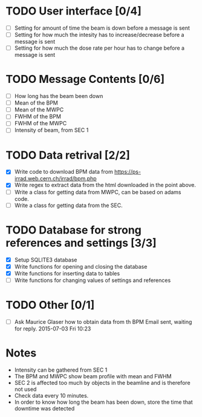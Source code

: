 * TODO User interface [0/4]
- [ ] Setting for amount of time the beam is down before a message is sent
- [ ] Setting for how much the intesity has to increase/decrease before a message is sent
- [ ] Setting for how much the dose rate per hour has to change before a message is sent

* TODO Message Contents [0/6]
- [ ] How long has the beam been down
- [ ] Mean of the BPM
- [ ] Mean of the MWPC
- [ ] FWHM of the BPM
- [ ] FWHM of the MWPC
- [ ] Intensity of beam, from SEC 1

* TODO Data retrival [2/2]
- [X] Write code to download BPM data from https://ps-irrad.web.cern.ch/irrad/bpm.php
- [X] Write regex to extract data from the html downloaded in the point above.
- [ ] Write a class for getting data from MWPC, can be based on adams code.
- [ ] Write a class for getting data from the SEC.

* TODO Database for strong references and settings [3/3]
- [X] Setup SQLITE3 database
- [X] Write functions for opening and closing the database
- [X] Write functions for inserting data to tables
- [ ] Write functions for changing values of settings and references

* TODO Other [0/1]
- [ ] Ask Maurice Glaser how to obtain data from th BPM
  Email sent, waiting for reply. 2015-07-03 Fri 10:23

* Notes
- Intensity can be gathered from SEC 1
- The BPM and MWPC show beam profile with mean and FWHM
- SEC 2 is affected too much by objects in the beamline and is therefore not used
- Check data every 10 minutes.
- In order to know how long the beam has been down, store the time that downtime was
  detected
